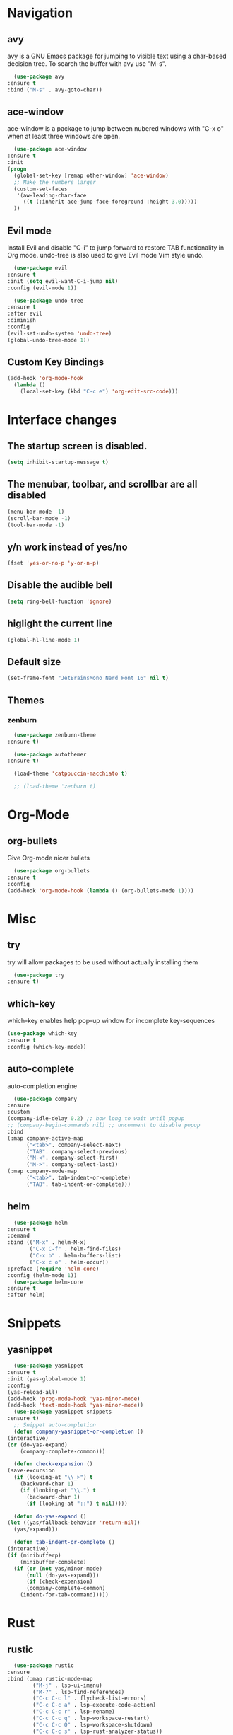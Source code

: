 #+STARTUP: overview

* Navigation
** avy
    avy is a GNU Emacs package for jumping to visible text using a char-based decision tree. To search the buffer with avy use "M-s".
    #+BEGIN_SRC emacs-lisp
      (use-package avy
	:ensure t
	:bind ("M-s" . avy-goto-char))
    #+END_SRC
** ace-window
    ace-window is a package to jump between nubered windows with "C-x o" when at least three windows are open.
    #+BEGIN_SRC emacs-lisp
      (use-package ace-window
	:ensure t
	:init
	(progn
	  (global-set-key [remap other-window] 'ace-window)
	  ;; Make the numbers larger
	  (custom-set-faces
	   '(aw-leading-char-face
	     ((t (:inherit ace-jump-face-foreground :height 3.0)))))
	  ))
    #+END_SRC
** Evil mode
    Install Evil and disable "C-i" to jump forward to restore TAB functionality in Org mode. undo-tree is also used to give Evil mode Vim style undo.
    #+BEGIN_SRC emacs-lisp
      (use-package evil
	:ensure t
	:init (setq evil-want-C-i-jump nil)
	:config (evil-mode 1))

      (use-package undo-tree
	:ensure t
	:after evil
	:diminish
	:config
	(evil-set-undo-system 'undo-tree)
	(global-undo-tree-mode 1))
    #+END_SRC
** Custom Key Bindings
    #+BEGIN_SRC emacs-lisp
      (add-hook 'org-mode-hook
		(lambda ()
		  (local-set-key (kbd "C-c e") 'org-edit-src-code)))
    #+END_SRC
* Interface changes
** The startup screen is disabled.
    #+BEGIN_SRC emacs-lisp
    (setq inhibit-startup-message t)
    #+END_SRC
** The menubar, toolbar, and scrollbar are all disabled
    #+BEGIN_SRC emacs-lisp
    (menu-bar-mode -1)
    (scroll-bar-mode -1)
    (tool-bar-mode -1)
    #+END_SRC
** y/n work instead of yes/no
    #+BEGIN_SRC emacs-lisp
    (fset 'yes-or-no-p 'y-or-n-p)
    #+END_SRC
** Disable the audible bell
    #+BEGIN_SRC emacs-lisp
    (setq ring-bell-function 'ignore)
    #+END_SRC
** higlight the current line
    #+BEGIN_SRC emacs-lisp
    (global-hl-line-mode 1)
    #+END_SRC
** Default size
    #+BEGIN_SRC emacs-lisp
    (set-frame-font "JetBrainsMono Nerd Font 16" nil t)
    #+END_SRC
** Themes
*** zenburn
    #+BEGIN_SRC emacs-lisp
      (use-package zenburn-theme
	:ensure t)

      (use-package autothemer
	:ensure t)

      (load-theme 'catppuccin-macchiato t)

      ;; (load-theme 'zenburn t)
    #+END_SRC
* Org-Mode
** org-bullets
    Give Org-mode nicer bullets
    #+BEGIN_SRC emacs-lisp
      (use-package org-bullets
	:ensure t
	:config
	(add-hook 'org-mode-hook (lambda () (org-bullets-mode 1))))
    #+END_SRC
* Misc
** try
    try will allow packages to be used without actually installing them
    #+BEGIN_SRC emacs-lisp
      (use-package try
	:ensure t)
    #+END_SRC
** which-key
    which-key enables help pop-up window for incomplete key-sequences
    #+BEGIN_SRC emacs-lisp
    (use-package which-key
	:ensure t
	:config (which-key-mode))
    #+END_SRC
** auto-complete
    auto-completion engine
    #+BEGIN_SRC emacs-lisp
      (use-package company
	:ensure
	:custom
	(company-idle-delay 0.2) ;; how long to wait until popup
	;; (company-begin-commands nil) ;; uncomment to disable popup
	:bind
	(:map company-active-map
	      ("<tab>". company-select-next)
	      ("TAB". company-select-previous)
	      ("M-<". company-select-first)
	      ("M->". company-select-last))
	(:map company-mode-map
	      ("<tab>". tab-indent-or-complete)
	      ("TAB". tab-indent-or-complete)))
    #+END_SRC
** helm
    #+BEGIN_SRC emacs-lisp
      (use-package helm
	:ensure t
	:demand
	:bind (("M-x" . helm-M-x)
	       ("C-x C-f" . helm-find-files)
	       ("C-x b" . helm-buffers-list)
	       ("C-x c o" . helm-occur))
	:preface (require 'helm-core)
	:config (helm-mode 1))
      (use-package helm-core
	:ensure t
	:after helm)
    #+END_SRC
* Snippets
** yasnippet
    #+BEGIN_SRC emacs-lisp
      (use-package yasnippet
	:ensure t
	:init (yas-global-mode 1)
	:config
	(yas-reload-all)
	(add-hook 'prog-mode-hook 'yas-minor-mode)
	(add-hook 'text-mode-hook 'yas-minor-mode))
      (use-package yasnippet-snippets
	:ensure t)
      ;; Snippet auto-completion
      (defun company-yasnippet-or-completion ()
	(interactive)
	(or (do-yas-expand)
	    (company-complete-common)))

      (defun check-expansion ()
	(save-excursion
	  (if (looking-at "\\_>") t
	    (backward-char 1)
	    (if (looking-at "\\.") t
	      (backward-char 1)
	      (if (looking-at "::") t nil)))))

      (defun do-yas-expand ()
	(let ((yas/fallback-behavior 'return-nil))
	  (yas/expand)))

      (defun tab-indent-or-complete ()
	(interactive)
	(if (minibufferp)
	    (minibuffer-complete)
	  (if (or (not yas/minor-mode)
		  (null (do-yas-expand)))
	      (if (check-expansion)
		  (company-complete-common)
		(indent-for-tab-command)))))
    #+END_SRC
* Rust
** rustic
    #+BEGIN_SRC emacs-lisp
      (use-package rustic
	:ensure
	:bind (:map rustic-mode-map
		    ("M-j" . lsp-ui-imenu)
		    ("M-?" . lsp-find-references)
		    ("C-c C-c l" . flycheck-list-errors)
		    ("C-c C-c a" . lsp-execute-code-action)
		    ("C-c C-c r" . lsp-rename)
		    ("C-c C-c q" . lsp-workspace-restart)
		    ("C-c C-c Q" . lsp-workspace-shutdown)
		    ("C-c C-c s" . lsp-rust-analyzer-status))
	:config
	;; uncomment for less flashiness
	;; (setq lsp-eldoc-hook nil)
	;; (setq lsp-enable-symbol-highlighting nil)
	;; (setq lsp-signature-auto-activate nil)

	;; comment to disable rustfmt on save
	(setq rustic-format-on-save t)
	(add-hook 'rustic-mode-hook 'rk/rustic-mode-hook))

      (defun rk/rustic-mode-hook ()
	;; so that run C-c C-c C-r works without having to confirm, but don't try to
	;; save rust buffers that are not file visiting. Once
	;; https://github.com/brotzeit/rustic/issues/253 has been resolved this should
	;; no longer be necessary.
	(when buffer-file-name
	  (setq-local buffer-save-without-query t))
	(add-hook 'before-save-hook 'lsp-format-buffer nil t))
    #+END_SRC
** lsp
    #+BEGIN_SRC emacs-lisp
      (use-package lsp-mode
	:ensure
	:commands lsp
	:custom
	;; what to use when checking on-save. "check" is default, I prefer clippy
	(lsp-rust-analyzer-cargo-watch-command "clippy")
	(lsp-eldoc-render-all t)
	(lsp-idle-delay 0.6)
	;; enable / disable the hints as you prefer:
	(lsp-rust-analyzer-server-display-inlay-hints t)
	(lsp-rust-analyzer-display-lifetime-elision-hints-enable "skip_trivial")
	(lsp-rust-analyzer-display-chaining-hints t)
	(lsp-rust-analyzer-display-lifetime-elision-hints-use-parameter-names nil)
	(lsp-rust-analyzer-display-closure-return-type-hints t)
	(lsp-rust-analyzer-display-parameter-hints nil)
	(lsp-rust-analyzer-display-reborrow-hints nil)
	:config
	(add-hook 'lsp-mode-hook 'lsp-ui-mode))

      (use-package lsp-ui
	:ensure
	:commands lsp-ui-mode
	:custom
	(lsp-ui-peek-always-show t)
	(lsp-ui-sideline-show-hover t)
	(lsp-ui-doc-enable nil))
    #+END_SRC

** Debugging
    #+BEGIN_SRC emacs-lisp
      (use-package exec-path-from-shell
	:ensure
	:init (exec-path-from-shell-initialize))

      (use-package dap-mode
	:ensure
	:config
	(dap-ui-mode)
	(dap-ui-controls-mode 1)

	(require 'dap-lldb)
	(require 'dap-node)
	(require 'dap-gdb-lldb)
	(require 'dap-cpptools)
	;; installs .extension/vscode
	(dap-gdb-lldb-setup)
	(dap-register-debug-template
	 "Rust::LLDB Run Configuration"
	 (list :type "lldb"
	       :request "launch"
	       :name "LLDB::Run"
	       :gdbpath "rust-lldb"
	       :target nil
	       :cwd nil)))
      (dap-register-debug-template "Rust::GDB Run Configuration"
				   (list :type "gdb"
					 :request "launch"
					 :name "GDB::Run"
					 :gdbpath "rust-gdb"
					 :target nil
					 :cwd nil))
    #+END_SRC
** rust-mode
    #+BEGIN_SRC emacs-lisp
      (use-package rust-mode
	:defer t
	:ensure t
	:init
	(add-hook 'rust-mode-hook
		  (lambda () (setq indent-tabs-mode nil)))
	(setq rust-format-on-save t)
	(add-hook 'rust-mode-hook
		  (lambda () (prettify-symbols-mode)))
	(add-hook 'rust-mode-hook #'lsp)
	:bind (("M-," . rust-compile))
	)
      (use-package flycheck-rust
	:ensure t
	:hook (flycheck-mode-hook . flycheck-rust-setup))
    #+END_SRC 
* Git
** magit
    #+BEGIN_SRC emacs-lisp
      (use-package magit
	:ensure t)
    #+END_SRC
